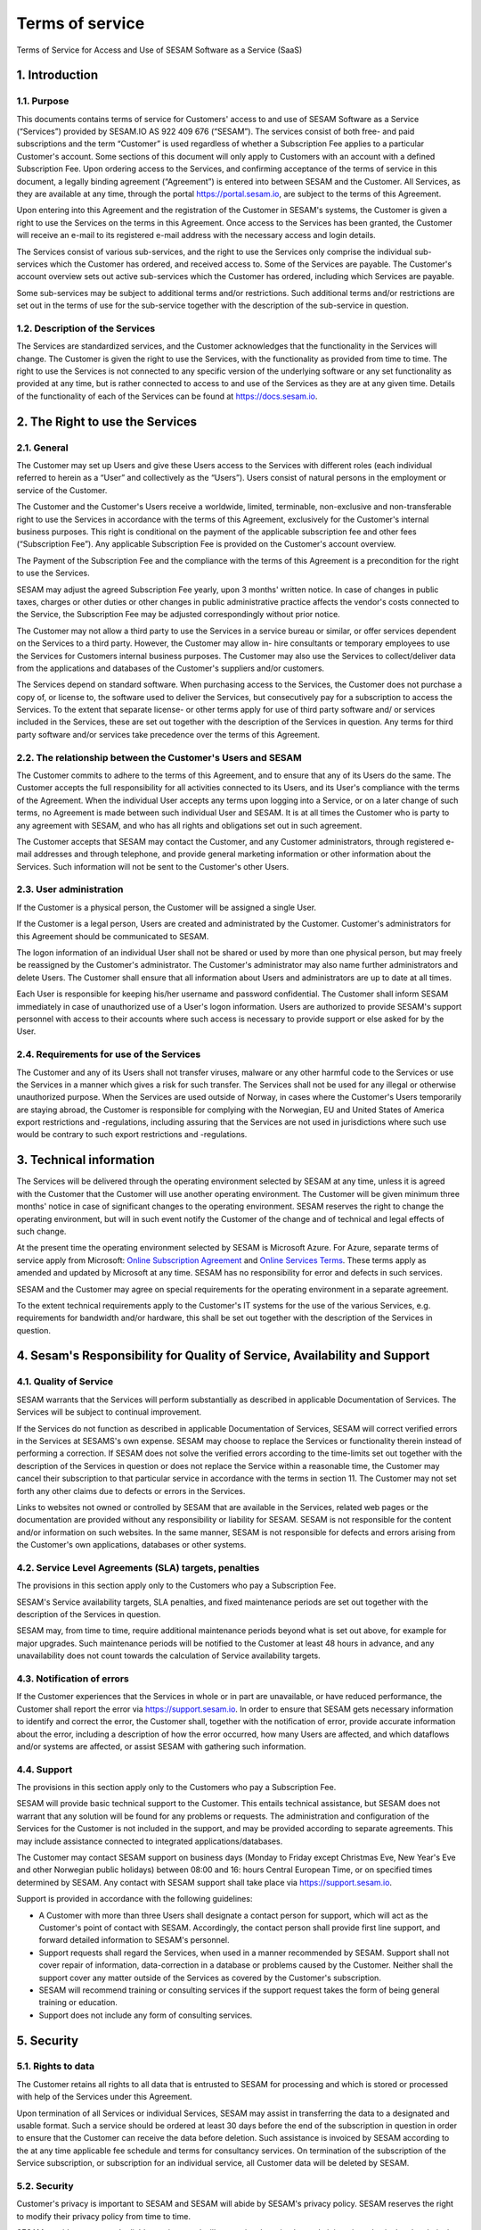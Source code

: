 ================
Terms of service
================

Terms of Service for Access and Use of SESAM Software as a Service
(SaaS)

1. Introduction
===============

1.1. Purpose
------------

This documents contains terms of service for Customers' access to and
use of SESAM Software as a Service (“Services”) provided by SESAM.IO AS
922 409 676 (“SESAM”). The services consist of both free- and paid
subscriptions and the term “Customer” is used regardless of whether a
Subscription Fee applies to a particular Customer's account. Some
sections of this document will only apply to Customers with an account
with a defined Subscription Fee. Upon ordering access to the Services,
and confirming acceptance of the terms of service in this document, a
legally binding agreement (“Agreement”) is entered into between SESAM
and the Customer. All Services, as they are available at any time,
through the portal https://portal.sesam.io, are subject to the terms of
this Agreement.

Upon entering into this Agreement and the registration of the Customer
in SESAM's systems, the Customer is given a right to use the Services on
the terms in this Agreement. Once access to the Services has been
granted, the Customer will receive an e-mail to its registered e-mail
address with the necessary access and login details.

The Services consist of various sub-services, and the right to use the
Services only comprise the individual sub-services which the Customer
has ordered, and received access to. Some of the Services are payable.
The Customer's account overview sets out active sub-services which the
Customer has ordered, including which Services are payable.

Some sub-services may be subject to additional terms and/or
restrictions. Such additional terms and/or restrictions are set out in
the terms of use for the sub-service together with the description of
the sub-service in question.

1.2. Description of the Services
--------------------------------

The Services are standardized services, and the Customer acknowledges
that the functionality in the Services will change. The Customer is
given the right to use the Services, with the functionality as provided
from time to time. The right to use the Services is not connected to any
specific version of the underlying software or any set functionality as
provided at any time, but is rather connected to access to and use of
the Services as they are at any given time. Details of the functionality
of each of the Services can be found at https://docs.sesam.io.

2. The Right to use the Services
================================

2.1. General
------------

The Customer may set up Users and give these Users access to the
Services with different roles (each individual referred to herein as a
“User” and collectively as the “Users”). Users consist of natural
persons in the employment or service of the Customer.

The Customer and the Customer's Users receive a worldwide, limited,
terminable, non-exclusive and non-transferable right to use the Services
in accordance with the terms of this Agreement, exclusively for the
Customer's internal business purposes. This right is conditional on the
payment of the applicable subscription fee and other fees (“Subscription
Fee”). Any applicable Subscription Fee is provided on the Customer's
account overview.

The Payment of the Subscription Fee and the compliance with the terms of
this Agreement is a precondition for the right to use the Services.

SESAM may adjust the agreed Subscription Fee yearly, upon 3 months'
written notice. In case of changes in public taxes, charges or other
duties or other changes in public administrative practice affects the
vendor's costs connected to the Service, the Subscription Fee may be
adjusted correspondingly without prior notice.

The Customer may not allow a third party to use the Services in a
service bureau or similar, or offer services dependent on the Services
to a third party. However, the Customer may allow in- hire consultants
or temporary employees to use the Services for Customers internal
business purposes. The Customer may also use the Services to
collect/deliver data from the applications and databases of the
Customer's suppliers and/or customers.

The Services depend on standard software. When purchasing access to the
Services, the Customer does not purchase a copy of, or license to, the
software used to deliver the Services, but consecutively pay for a
subscription to access the Services. To the extent that separate
license- or other terms apply for use of third party software and/ or
services included in the Services, these are set out together with the
description of the Services in question. Any terms for third party
software and/or services take precedence over the terms of this
Agreement.

2.2. The relationship between the Customer's Users and SESAM
------------------------------------------------------------

The Customer commits to adhere to the terms of this Agreement, and to
ensure that any of its Users do the same. The Customer accepts the full
responsibility for all activities connected to its Users, and its User's
compliance with the terms of the Agreement. When the individual User
accepts any terms upon logging into a Service, or on a later change of
such terms, no Agreement is made between such individual User and SESAM.
It is at all times the Customer who is party to any agreement with
SESAM, and who has all rights and obligations set out in such agreement.

The Customer accepts that SESAM may contact the Customer, and any
Customer administrators, through registered e-mail addresses and through
telephone, and provide general marketing information or other
information about the Services. Such information will not be sent to the
Customer's other Users.

2.3. User administration
------------------------

If the Customer is a physical person, the Customer will be assigned a
single User.

If the Customer is a legal person, Users are created and administrated
by the Customer. Customer's administrators for this Agreement should be
communicated to SESAM.

The logon information of an individual User shall not be shared or used
by more than one physical person, but may freely be reassigned by the
Customer's administrator. The Customer's administrator may also name
further administrators and delete Users. The Customer shall ensure that
all information about Users and administrators are up to date at all
times.

Each User is responsible for keeping his/her username and password
confidential. The Customer shall inform SESAM immediately in case of
unauthorized use of a User's logon information. Users are authorized to
provide SESAM's support personnel with access to their accounts where
such access is necessary to provide support or else asked for by the
User.

2.4. Requirements for use of the Services
-----------------------------------------

The Customer and any of its Users shall not transfer viruses, malware or
any other harmful code to the Services or use the Services in a manner
which gives a risk for such transfer. The Services shall not be used for
any illegal or otherwise unauthorized purpose. When the Services are
used outside of Norway, in cases where the Customer's Users temporarily
are staying abroad, the Customer is responsible for complying with the
Norwegian, EU and United States of America export restrictions and
-regulations, including assuring that the Services are not used in
jurisdictions where such use would be contrary to such export
restrictions and -regulations.

3. Technical information
========================

The Services will be delivered through the operating environment
selected by SESAM at any time, unless it is agreed with the Customer
that the Customer will use another operating environment. The Customer
will be given minimum three months' notice in case of significant
changes to the operating environment. SESAM reserves the right to change
the operating environment, but will in such event notify the Customer of
the change and of technical and legal effects of such change.

At the present time the operating environment selected by SESAM is
Microsoft Azure. For Azure, separate terms of service apply from
Microsoft:
`Online Subscription Agreement <https://azure.microsoft.com/en-us/support/legal/subscription-agreement/?country=no&language=en>`_ and `Online Services Terms <http://www.microsoftvolumelicensing.com/DocumentSearch.aspx?Mode=3&DocumentTypeId=46>`_.
These terms apply as amended and updated by Microsoft at any time. SESAM
has no responsibility for error and defects in such services.

SESAM and the Customer may agree on special requirements for the
operating environment in a separate agreement.

To the extent technical requirements apply to the Customer's IT systems
for the use of the various Services, e.g. requirements for bandwidth
and/or hardware, this shall be set out together with the description of
the Services in question.

4. Sesam's Responsibility for Quality of Service, Availability and Support
==========================================================================

4.1. Quality of Service
-----------------------

SESAM warrants that the Services will perform substantially as described
in applicable Documentation of Services. The Services will be subject to
continual improvement.

If the Services do not function as described in applicable Documentation
of Services, SESAM will correct verified errors in the Services at
SESAMS's own expense. SESAM may choose to replace the Services or
functionality therein instead of performing a correction. If SESAM does
not solve the verified errors according to the time-limits set out
together with the description of the Services in question or does not
replace the Service within a reasonable time, the Customer may cancel
their subscription to that particular service in accordance with the
terms in section 11. The Customer may not set forth any other claims due
to defects or errors in the Services.

Links to websites not owned or controlled by SESAM that are available in
the Services, related web pages or the documentation are provided
without any responsibility or liability for SESAM. SESAM is not
responsible for the content and/or information on such websites. In the
same manner, SESAM is not responsible for defects and errors arising
from the Customer's own applications, databases or other systems.

4.2. Service Level Agreements (SLA) targets, penalties
------------------------------------------------------

The provisions in this section apply only to the Customers who pay a
Subscription Fee.

SESAM's Service availability targets, SLA penalties, and fixed
maintenance periods are set out together with the description of the
Services in question.

SESAM may, from time to time, require additional maintenance periods
beyond what is set out above, for example for major upgrades. Such
maintenance periods will be notified to the Customer at least 48 hours
in advance, and any unavailability does not count towards the
calculation of Service availability targets.

4.3. Notification of errors
---------------------------

If the Customer experiences that the Services in whole or in part are
unavailable, or have reduced performance, the Customer shall report the
error via https://support.sesam.io. In order to ensure that SESAM gets
necessary information to identify and correct the error, the Customer
shall, together with the notification of error, provide accurate
information about the error, including a description of how the error
occurred, how many Users are affected, and which dataflows and/or
systems are affected, or assist SESAM with gathering such information.

4.4. Support
------------

The provisions in this section apply only to the Customers who pay a
Subscription Fee.

SESAM will provide basic technical support to the Customer. This entails
technical assistance, but SESAM does not warrant that any solution will
be found for any problems or requests. The administration and
configuration of the Services for the Customer is not included in the
support, and may be provided according to separate agreements. This may
include assistance connected to integrated applications/databases.

The Customer may contact SESAM support on business days (Monday to
Friday except Christmas Eve, New Year's Eve and other Norwegian public
holidays) between 08:00 and 16: hours Central European Time, or on
specified times determined by SESAM. Any contact with SESAM support
shall take place via https://support.sesam.io.

Support is provided in accordance with the following guidelines:

- A Customer with more than three Users shall designate a contact person
  for support, which will act as the Customer's point of contact with
  SESAM. Accordingly, the contact person shall provide first line support,
  and forward detailed information to SESAM's personnel.
- Support requests shall regard the Services, when used in a manner
  recommended by SESAM. Support shall not cover repair of information,
  data-correction in a database or problems caused by the Customer.
  Neither shall the support cover any matter outside of the Services as
  covered by the Customer's subscription.
- SESAM will recommend training or consulting services if the support
  request takes the form of being general training or education.
- Support does not include any form of consulting services.

5. Security
===========

5.1. Rights to data
-------------------

The Customer retains all rights to all data that is entrusted to SESAM
for processing and which is stored or processed with help of the
Services under this Agreement.

Upon termination of all Services or individual Services, SESAM may
assist in transferring the data to a designated and usable format. Such
a service should be ordered at least 30 days before the end of the
subscription in question in order to ensure that the Customer can
receive the data before deletion. Such assistance is invoiced by SESAM
according to the at any time applicable fee schedule and terms for
consultancy services. On termination of the subscription of the Service
subscription, or subscription for an individual service, all Customer
data will be deleted by SESAM.

5.2. Security
-------------

Customer's privacy is important to SESAM and SESAM will abide by SESAM's
privacy policy. SESAM reserves the right to modify their privacy policy
from time to time.

SESAM provides secure and reliable services, and will at any time have
in place administrative, physical and technical security measures
including backup solutions according to corresponding standards:

- SESAM has established an information security governance system where
  systems, routines and processes which was set up in accordance with
  ISO 27001 and 27018.
- A yearly third party audit shall be carried out in accordance with
  ISO 27001.
- A confidential summary report of the audit shall be produced, and
  made available to the Customer upon request.
- The summary report shall enable the Customer to assess whether the
  security level in SESAM's services are according to the Agreement and
  the Customer's requirements.

5.3 Processing of personal data
-------------------------------

The Services may entail processing of the Customer's personal data,
e.g. storage in SESAM's operating environments, cf. section 3 above,
unless otherwise is agreed with the Customer.

If the Services entail processing of the Customer's personal data, the
Data Processing Addendum comes into force. The Data Processing Addendum
forms part of the Terms Of Service. The Data Processing Addendum are
hereby incorporated by reference and shall apply to the extent Customer
Data includes Personal Data, as defined in the DPA. The DPA further
states the Parties' obligations and rights as Controller and Processor,
regarding the Processor's processing of Personal Data on behalf of the
Controller. SESAM as the Processor, shall only process data in
accordance with the Data Processing Addendum.

In the circumstance that the Services entail processing of the
Customer's personal data the following will enter into force in addition
to the Data Processing Addendum:

The Customer is the Controller in accordance with EU's General Data
Protection Regulation (“GDPR”) article 4 paragraph 7. SESAM is the
Processor in accordance with GDPR article 4 paragraph 8.

The Customer as the Controller agrees and warrants that: - The Customer
owns or otherwise has the right to transfer the personal data to the
Service for processing, and that the Customer is responsible for the
accuracy, integrity, contents, and legality of the personal data,
including transfer and instructions; - Where applicable, that the
processing of personal data is covered by an applicable permit, and/or
has been notified to the applicable regulatory authorities and/or Data
Subjects, and that the processing of personal data is not in violation
of applicable law, hereunder GDPR. - It is the Customer's obligation as
the Controller to notify the applicable regulatory authorities and/or
Data Subjects in case of breach or unauthorized processing of personal
data, incl. special categories. - The Customer, by way of its risk
assessment, has verified that SESAM's security measures are effective
and appropriate for the processing in question; - SESAM has provided
sufficient guarantees in terms of logical, technical, physical and
organizational security measures. - SESAM generally recommends that the
Customer uses standard-level SLA or higher when processing personal
data. - If it is set forth in the agreement that the processing of
personal data includes processing of special categories of personal data
or data processing that entails high risk, SESAM requires that the
Customer uses standard-level SLA or higher.

6. Fees and Payment Terms
=========================

For Services included in this Agreement, the Customer may have payed a
Subscription Fee to SESAM as set out together with the description of
the Services in question.

Dynamic price model:

The price model is a dynamic (running) price model that is renewed
automatically until terminated by one of the parties as set out in
section 11.

Fixed price model:

A fixed price model entails that Sesam gives a 50% discount of a set
amount of data (GB), based on the dynamic price and provided that the
Customer in the Agreement agrees to the fixed price model for a
renewable term of 12 months.

If the Parties agrees upon fixed price, the Agreement will be for a term
of 12 months calculated from the date it is agreed between the parties
that the model is fixed price (most often the Date the Agreement is
signed by both parties). If the Customer uses more data than the agreed
upon fixed price model allows for that term, the fee for the data amount
(GB) surpassing the agreed upon fixed price, will be double of what
follows from the dynamic price model.

The Agreement will automatically be renewed with the same data amount
(GB) for the following 12 months as that of the running term, unless the
Customer gives at least one (1) month written notice prior to the
expiration of the running term that they do not want to continue with
the fixed price model at all, or if they want to make adjust to a higher
or lower fixed price model for the following 12 months term. Renewals
each 12 months will continue as long as the Agreement is running.

The Parties can additionally agree upon a support level of 24/7 provided
that the Customer has agreed to a fixed price model of 50 GB/month or
higher.

7. Right to Audit and Control
=============================

The provisions in this section apply only to the Customers who pay a
Subscription Fee.

SESAM shall, to the extent required by applicable audit standards or
applicable governmental requirements/legislation, allow the Customer's
internal or external auditors to observe SESAM's delivery of the
Services with related Customer data and any documentation for the
Services for the Customer. The Customer shall give reasonable notice
before such audits, at least 20 calendar days, and the audit shall be
carried out during normal business hours. The Customer acknowledges that
scope of audit shall be limited to SESAM's own delivery of Service, as
well as applicable documentation.

The Customers may not utilize auditors who are in direct competition
with SESAM. The auditor(s) shall sign a confidentiality statement. The
Customer shall adhere to SESAM's applicable regulations when access is
given to SESAM's facilities.

Any costs which SESAM may have in relation to the audit, control and any
possible further quality assurance that the Customer may require, will
be invoiced to the Customer in accordance with SESAM's applicable rates.

8. Changes to the Agreement
===========================

SESAM reserves the right to change the terms of this Agreement upon at
least 30 days' notice.

Reference is made to SESAM's limited opportunity to change the terms in
sections 5.2 and 5. regarding the processing of data. SESAM may not
change section 5.1. to the detriment of the Customer.

9. Infringement of Third Party Rights
=====================================

The provisions in this section apply only to the Customers who pay a
Subscription Fee.

SESAM shall defend the Customer against claims or law suits set forth by
third parties claiming that the Customer's use of the Services infringes
that third party's registered Norwegian or EU intellectual property
rights, including, without limitations, patents, copyright, trade
secrets, trademark or any other intellectual property rights. In the
event of such claims the Customer shall immediately inform SESAM in
writing.

SESAM shall, to the extent SESAM is responsible for the infringement,
hold the Customer harmless against all costs, damages, expenses or
losses that the Customer is ordered to pay by a court or agrees to pay
in a settlement, including attorney fees. This is subject to the full
co- operation of the Customer with SESAM and that SESAM is in full
control of the legal process and negotiations for a settlement. SESAM
may at its own discretion (i) modify the Services so that there is no
longer any infringement of third party rights, (ii) replace the Services
with functionally equivalent services, (iii) provide a right for the
Customer's continued use of the Services. If these options are not
available, SESAM may terminate the Customer's access to the Products and
Services with a refund of any fees paid for the subscription after the
date of termination. The Customer may not set forth any other claims as
a result of infringement of third party rights.

The previous right to be held harmless does not apply if the Services
have been used in violation of these terms and conditions or if the
claim arises out of any modification, integration or customization of
the Services not performed by SESAM.

The Customer shall defend SESAM against any claims or lawsuits in which
a third-party claim that the Customer's data or use of the Services in
combination with the Customer's own applications, databases or other
systems, is inconsistent with or infringes a third party's intellectual
property rights, including without limitations, patents, copyright,
trade secrets, trademark or any other intellectual property rights.
SESAM shall immediately notify the Customer in writing in the event of
such claims.

The Customer shall hold SESAM harmless against all costs, damages,
expenses or losses that SESAM is sentenced to pay by a court or
agrees to in a settlement, including attorney fees, provided that SESAM
cooperates with the Customer at the Customers own expense and that SESAM
provides the Customer with full control over the legal process and
settlement, and that the settlement releases SESAM from all liability.

10. Liability, Limitation of Liability etc.
===========================================

10.1. Limitation of liability
-----------------------------

If SESAM is held responsible for paying damages to the Customer as a
consequence of breaches of any of the obligations under this Agreement,
such damages will under no condition include compensation for indirect
loss or damages of any kind that may arise as a result of, or in
connection with, such breach. Indirect loss includes, but is not limited
to, loss of profit of any kind, losses as a consequence of disrupted
operations, loss of data, lost savings, losses due to deprivation and
claims from third parties (except as set out in section 9 above).
SESAM'S liability under this Agreement is therefore limited to direct
loss, unless otherwise set out in mandatory applicable law, for example
damages due to gross negligence or intent. Any refunds or compensation
for direct loss and costs during any 12-month period shall not exceed an
amount equivalent to 6 month's Subscription Fee's ex. VAT for the
Services during the same period.

If standardized sanctions are agreed, these standardized sanctions shall
be the sole remedy and no other claims may be made based on the same
situation.

10.2. Force majeure
-------------------

If the use and execution of the Services is wholly or partly prevented
or materially impeded by circumstances beyond the parties' control, both
parties' obligations are suspended for as long as the circumstances are
relevant and as long as these circumstances lasts. Such circumstances
include, but are not limited to, strikes, lockouts, and any relationship
which under Norwegian law will be regarded as force majeure. Each party
may, however, in accordance with section 11 of this Agreement, terminate
the Agreement if the force majeure makes it particularly burdensome for
that party to continue the Agreement.

In the event that law, rules or regulations applicable to the use or
delivery of the Services is changed or new rules or regulations are
adopted after the Services have been made available on the market and
this prevents SESAM from fulfilling the Customer's instructions pursuant
to the Data Processing Addendum or other obligations in this Agreement
and/or this requires full or partial termination of access to the
Services for a limited or indefinite period of time, this shall be
considered as a force majeure circumstance. SESAM is not in any way
responsible for any such or other force majeure circumstance.

10.3. Circumstances for which SESAM not in any event is responsible
-------------------------------------------------------------------

Even though SESAM will use appropriate care to ensure secure
transmission of information between the Customer and the Services, the
Customer recognizes that the Internet is an open system, and that SESAM
cannot warrant that a third party cannot or will not intercept or alter
data during the transmission. SESAM takes no responsibility for such
unauthorized access to, use or publication or loss of data.

Neither is SESAM responsible for lack of availability of the Services
when this is directly or indirectly caused by the Customer or by
circumstances for which the Customer is responsible or the
reconstruction of data regardless of cause.

11. Cancellation and Suspension
===============================

The Customer may cancel the Services or individual sub-services and
thereby cancel the entire subscription for SESAM's Service using the
Customer's account tool with applicable notice period. The cancellation
takes effect from the start of the first month after the end of the
notice period.

For non-paying Customers SESAM has the right to suspend or terminate
access to all or any part of the Service at any time, with or without
cause, with 14 days' prior notice. In case of abuse, access to Services
may be suspended or terminated without notice, effective immediately.

The provisions for the reminding of this section apply only to the
Customers who pay a Subscription Fee.

If a minimum term applies for some of the Services, the termination by
the Customer takes effect after the expiration of such minimum term.

If payment is not made within 30 days after the due date, SESAM may,
provided that the amount outstanding is not insignificant, suspend the
Customer's access to the Services until payment is made. Suspension
shall be notified in writing by SESAM, with a final and reasonable
deadline for the Customer to settle the amount outstanding before
suspension is made effective. SESAM may terminate the Customer's
accounts for the Services if payment is not made to SESAM within 14 days
after such suspension is made effective. The Customer shall pay delayed
interest in accordance with applicable law for all Subscription Fees
that are not settled before their due date. SESAM may make renewal of
the Customer's subscription conditional on a shorter payment due date or
increased invoice frequency after one case of delayed payment.

SESAM may terminate the Customer's subscription with 7 days' written
notice if the Customer is in breach of any of his obligations under this
Agreement, or if it becomes apparent that the Customer will materially
breach this Agreement in the future. SESAM may with 6 days' written
notice to the Customer also suspend the Customer's subscription to the
Services if the Agreement is breached by the Customer. Such suspension
may be in effect until the matter has been resolved.

SESAM reserves the right to terminate any service in its entirety, or
its availability in any market, with 6 months' notice before such
termination takes effect or in case of force majeure with such notice
which is reasonable under the circumstances.

When the Services, hereunder Users, are terminated, all data and copies
of such data will be deleted from SESAMs servers upon the termination
taking effect. The Customer will get access to his data as set out in
section 5.1.

The limitation period for any claims arising in connection with this
Agreement or breach of this Agreement is one year after the termination
of the agreement. Claims forwarded after the limitation period is out of
date and hence have no validity.

12. Confidentiality
===================

Information that comes into the possession of the parties in connection
with implementation of the Agreement shall be kept confidential and
shall not be disclosed to any third party without the consent of the
other party.

If the Customer is a public body, the scope of the confidentiality
obligation under this provision shall not go beyond that laid down by
the Act of 10 February 1967 relating to Procedure in Cases concerning
the Public Administration (Public Administration Act) or corresponding
sector-specific regulations.

The confidentiality obligation pursuant to this provision shall not
prevent the disclosure of information if such disclosure is demanded
pursuant to laws or regulations, including any disclosure or right of
access pursuant to the Act of 19 May 2006 relating to the Right of
Access to Documents in the Public Administration (Freedom of Information
Act). The other party shall, if possible, be notified prior to the
disclosure of such information.

The confidentiality obligation shall not prevent the information from
being used when there is no legitimate interest in keeping it
confidential, for example when it is in the public domain or is
accessible to the public elsewhere.

The parties shall take all necessary precautions to prevent unauthorized
persons from gaining access to, or knowledge of, confidential
information.

The confidentiality obligation shall apply to the parties' employees,
subcontractors and other third parties who act on behalf of the parties
in connection with the implementation of the Agreement. The parties may
only transmit confidential information to such subcontractors and third
parties to the extent necessary for the implementation of the Agreement,
and provided that they are subjected to a confidentiality obligation
corresponding to that stipulated in this clause.

The confidentiality obligation shall not prevent the parties from
utilizing experience and expertise developed in connection with the
implementation of the Agreement.

The confidentiality obligation shall continue to apply after the expiry
of the Agreement. Employees or others who resign from their positions
with one of the parties shall be subjected to a confidentiality
obligation following their resignation as well, as far as factors
mentioned above are concerned. The confidentiality obligation shall
lapse five (5) years after the Agreement comes to an end, unless
otherwise is stipulated by law or regulations.

13. Transfer
============

Without obtaining SESAM's prior written permission, the Customer is not
entitled to transfer all or part of the right to use the Services to
another entity (either through mergers, de-mergers, bankruptcy, change
of ownership or control or to affiliates or otherwise). SESAM may fully
or partially transfer its rights and obligations under the Agreement to
subsidiaries or other companies within the same group, hereunder use
these as sub-contractors, provided that this is done in a manner
assuring compliance with the obligations under the GDPR from the
Customer's perspective.

14. Choice of Law
=================

This Agreement will be construed, regulated and interpreted in
accordance with and governed by Norwegian laws, without giving effect to
its conflicts of law principles. Further, Customer and SESAM agree to
submit to the jurisdiction of Oslo, Norway for any legal disputes
regarding this Agreement or its subject matter herein.

15. Disputes
============

Any dispute or disagreement arising between the parties will be resolved
by negotiations.

If such negotiations fail, either party may request that the case is
brought before a Norwegian court. If the parties so agree, the case
shall be decided by arbitration after Norwegian Act of 14. May 2004 no.
25 on arbitration. If the parties require confidential treatment of the
arbitration proceedings, hereunder the arbitration court's verdict, this
shall be agreed between the parties in writing together with the
arbitration agreement.

The agreed legal venue shall be the location where SESAM has its
registered address when the case is made before the court or arbitration
court.

The following dispute resolution shall apply to the Customers who pay a
Subscription Fee:

The parties will strive to resolve all disputes at the project
management level. If any such dispute cannot be mutually resolved by the
project managers within 7 days, then such dispute will immediately be
referred to the parties' respective division vice presidents (or
equivalents) for discussion and resolution. If such parties fail to
resolve the dispute within 14 days, then such dispute will be referred
to the party's respective Chief Operating Officer (or equivalent) for
discussion and attempted resolution. If such dispute cannot be mutually
resolved by such parties within 14 days, then either party may request
that the case is brought before a Norwegian court. If the parties so
agree, the case shall be decided by arbitration after Norwegian Act of
14. May 2004 no. 25 on arbitration. If the parties require confidential
treatment of the arbitration proceedings, hereunder the arbitration
court's verdict, this shall be agreed between the parties in writing
together with the arbitration agreement.

The agreed legal venue shall be the location SESAM has its registered
address when the case is made before the court or arbitration court.
